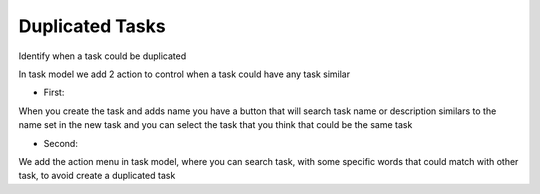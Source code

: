 Duplicated Tasks
================

Identify when a task could be duplicated

In task model we add 2 action to control when a task could have any task
similar

- First:

When you create the task and adds name you have a button that will search task
name or description similars to the name set in the new task and you can select
the task that you think that could be the same task

- Second:

We add the action menu in task model, where you can search task, with some
specific words that could match with other task, to avoid create a duplicated
task